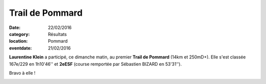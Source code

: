 Trail de Pommard
================

:date: 22/02/2016
:category: Résultats
:location: Pommard
:eventdate: 21/02/2016

**Laurentine Klein** a participé, ce dimanche matin, au premier **Trail de Pommard** (14km et 250mD+). Elle s'est classée 167e/229 en 1h10'46'' et **2eESF** (course remportée par Sébastien BIZARD en 53'31'').

Bravo à elle !

.. image:: http://assets.acr-dijon.org/trpommardlaurentine.jpg
